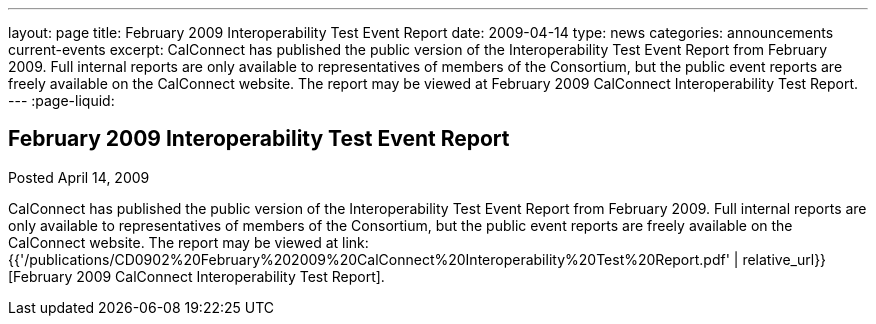 ---
layout: page
title: February 2009 Interoperability Test Event Report
date: 2009-04-14
type: news
categories: announcements current-events
excerpt: CalConnect has published the public version of the Interoperability Test Event Report from February 2009. Full internal reports are only available to representatives of members of the Consortium, but the public event reports are freely available on the CalConnect website. The report may be viewed at February 2009 CalConnect Interoperability Test Report.
---
:page-liquid:

== February 2009 Interoperability Test Event Report

Posted April 14, 2009 

CalConnect has published the public version of the Interoperability Test Event Report from February 2009. Full internal reports are only available to representatives of members of the Consortium, but the public event reports are freely available on the CalConnect website. The report may be viewed at link:{{'/publications/CD0902%20February%202009%20CalConnect%20Interoperability%20Test%20Report.pdf' | relative_url}}[February 2009 CalConnect Interoperability Test Report].


